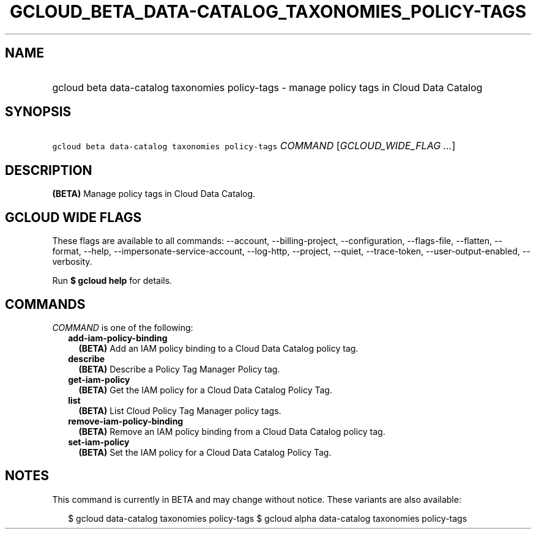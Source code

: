 
.TH "GCLOUD_BETA_DATA\-CATALOG_TAXONOMIES_POLICY\-TAGS" 1



.SH "NAME"
.HP
gcloud beta data\-catalog taxonomies policy\-tags \- manage policy tags in Cloud Data Catalog



.SH "SYNOPSIS"
.HP
\f5gcloud beta data\-catalog taxonomies policy\-tags\fR \fICOMMAND\fR [\fIGCLOUD_WIDE_FLAG\ ...\fR]



.SH "DESCRIPTION"

\fB(BETA)\fR Manage policy tags in Cloud Data Catalog.



.SH "GCLOUD WIDE FLAGS"

These flags are available to all commands: \-\-account, \-\-billing\-project,
\-\-configuration, \-\-flags\-file, \-\-flatten, \-\-format, \-\-help,
\-\-impersonate\-service\-account, \-\-log\-http, \-\-project, \-\-quiet,
\-\-trace\-token, \-\-user\-output\-enabled, \-\-verbosity.

Run \fB$ gcloud help\fR for details.



.SH "COMMANDS"

\f5\fICOMMAND\fR\fR is one of the following:

.RS 2m
.TP 2m
\fBadd\-iam\-policy\-binding\fR
\fB(BETA)\fR Add an IAM policy binding to a Cloud Data Catalog policy tag.

.TP 2m
\fBdescribe\fR
\fB(BETA)\fR Describe a Policy Tag Manager Policy tag.

.TP 2m
\fBget\-iam\-policy\fR
\fB(BETA)\fR Get the IAM policy for a Cloud Data Catalog Policy Tag.

.TP 2m
\fBlist\fR
\fB(BETA)\fR List Cloud Policy Tag Manager policy tags.

.TP 2m
\fBremove\-iam\-policy\-binding\fR
\fB(BETA)\fR Remove an IAM policy binding from a Cloud Data Catalog policy tag.

.TP 2m
\fBset\-iam\-policy\fR
\fB(BETA)\fR Set the IAM policy for a Cloud Data Catalog Policy Tag.


.RE
.sp

.SH "NOTES"

This command is currently in BETA and may change without notice. These variants
are also available:

.RS 2m
$ gcloud data\-catalog taxonomies policy\-tags
$ gcloud alpha data\-catalog taxonomies policy\-tags
.RE

